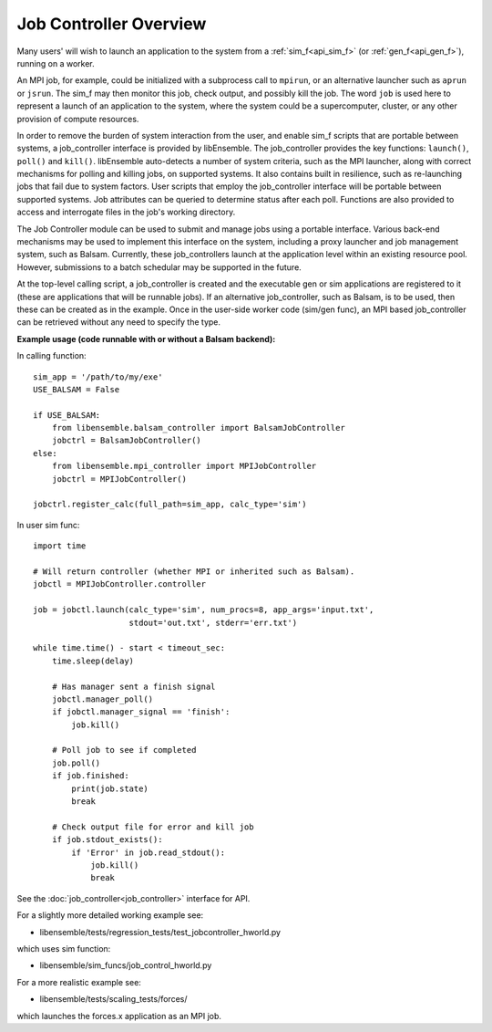 Job Controller Overview
=======================

Many users' will wish to launch an application to the system from a :ref:`sim_f<api_sim_f>`
(or :ref:`gen_f<api_gen_f>`), running on a worker.

An MPI job, for example, could be initialized with a subprocess call to ``mpirun``, or
an alternative launcher such as ``aprun`` or ``jsrun``. The sim_f may then monitor this job,
check output, and possibly kill the job. The word ``job`` is used here to represent
a launch of an application to the system, where the system could be a supercomputer,
cluster, or any other provision of compute resources.

In order to remove the burden of system interaction from the user, and enable sim_f
scripts that are portable between systems, a job_controller interface is provided by
libEnsemble. The job_controller provides the key functions: ``launch()``, ``poll()`` and
``kill()``. libEnsemble auto-detects a number of system criteria, such as the MPI launcher, 
along with correct mechanisms for polling and killing jobs, on supported systems. It also
contains built in resilience, such as re-launching jobs that fail due to system factors.
User scripts that employ the job_controller interface will be portable between supported
systems. Job attributes can be queried to determine status after each poll. Functions are 
also provided to access and interrogate files in the job's working directory.

The Job Controller module can be used to submit
and manage jobs using a portable interface. Various back-end mechanisms may be
used to implement this interface on the system, including a proxy launcher and 
job management system, such as Balsam. Currently, these job_controllers launch
at the application level within an existing resource pool. However, submissions
to a batch schedular may be supported in the future.

At the top-level calling script, a job_controller is created and the executable
gen or sim applications are registered to it (these are applications that will
be runnable jobs). If an alternative job_controller, such as Balsam, is to be
used, then these can be created as in the example. Once in the user-side worker
code (sim/gen func), an MPI based job_controller can be retrieved without any
need to specify the type.

**Example usage (code runnable with or without a Balsam backend):**

In calling function::

    sim_app = '/path/to/my/exe'
    USE_BALSAM = False

    if USE_BALSAM:
        from libensemble.balsam_controller import BalsamJobController
        jobctrl = BalsamJobController()
    else:
        from libensemble.mpi_controller import MPIJobController
        jobctrl = MPIJobController()

    jobctrl.register_calc(full_path=sim_app, calc_type='sim')

In user sim func::

    import time

    # Will return controller (whether MPI or inherited such as Balsam).
    jobctl = MPIJobController.controller

    job = jobctl.launch(calc_type='sim', num_procs=8, app_args='input.txt',
                        stdout='out.txt', stderr='err.txt')

    while time.time() - start < timeout_sec:
        time.sleep(delay)

        # Has manager sent a finish signal
        jobctl.manager_poll()
        if jobctl.manager_signal == 'finish':
            job.kill()

        # Poll job to see if completed
        job.poll()
        if job.finished:
            print(job.state)
            break

        # Check output file for error and kill job
        if job.stdout_exists():
            if 'Error' in job.read_stdout():
                job.kill()
                break

See the :doc:`job_controller<job_controller>` interface for API.  

For a slightly more detailed working example see:

- libensemble/tests/regression_tests/test_jobcontroller_hworld.py

which uses sim function:

- libensemble/sim_funcs/job_control_hworld.py

For a more realistic example see:

- libensemble/tests/scaling_tests/forces/

which launches the forces.x application as an MPI job.

